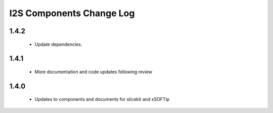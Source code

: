 I2S  Components Change Log
=========================

1.4.2
-----
   * Update dependencies.
   
1.4.1
-----
   * More documentation and code updates following review 

1.4.0
-----
  * Updates to components and documents for slicekit and xSOFTip
